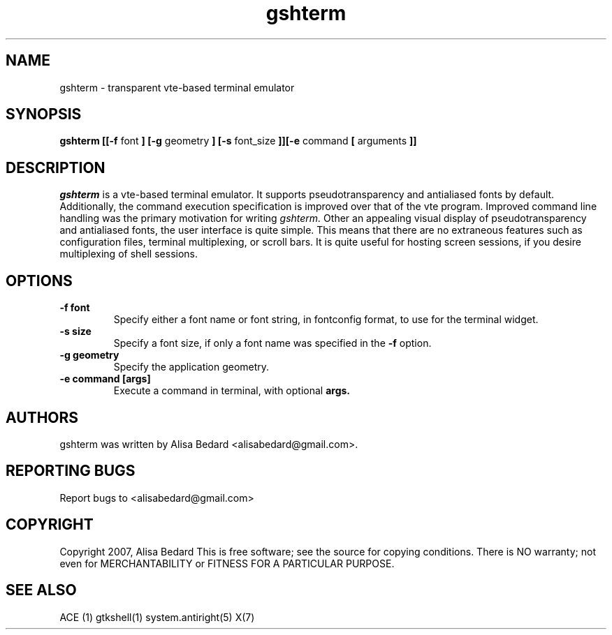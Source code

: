 .DD March 9, 2007
.TH gshterm 1
.SH NAME
gshterm \- transparent vte-based terminal emulator
.SH SYNOPSIS
.B gshterm
.B [[-f
font
.B ] [-g
geometry
.B ] [-s
font_size
.B ]][-e
command
.B [
arguments
.B ]]
.SH DESCRIPTION
.I gshterm
is a vte-based terminal emulator.  It supports pseudotransparency and
antialiased fonts by default.  Additionally, the command execution specification
is improved over that of the vte program.  Improved command line handling 
was the primary motivation for writing 
.I gshterm.
Other an appealing visual display of pseudotransparency and antialiased fonts,
the user interface is quite simple.  This means that there are no extraneous
features such as configuration files, terminal multiplexing, or scroll bars.
It is quite useful for hosting screen sessions, if you desire multiplexing of
shell sessions.
.SH OPTIONS
.TP
.B \-f font
Specify either a font name or font string, in fontconfig format, to use for the
terminal widget.
.TP
.B \-s size
Specify a font size, if only a font name was specified in the
.B \-f
option.
.TP
.B \-g geometry
Specify the application geometry.
.TP
.B \-e command [args]
Execute a command in terminal, with optional
.B args.
.SH AUTHORS
gshterm was written by Alisa Bedard <alisabedard@gmail.com>.  
.SH REPORTING BUGS
Report bugs to <alisabedard@gmail.com>
.SH COPYRIGHT
Copyright 2007, Alisa Bedard
This  is  free software; see the source for copying conditions.  There is NO 
warranty; not even for MERCHANTABILITY or FITNESS FOR A PARTICULAR PURPOSE.
.SH SEE ALSO
ACE (1) gtkshell(1) system.antiright(5) X(7)
